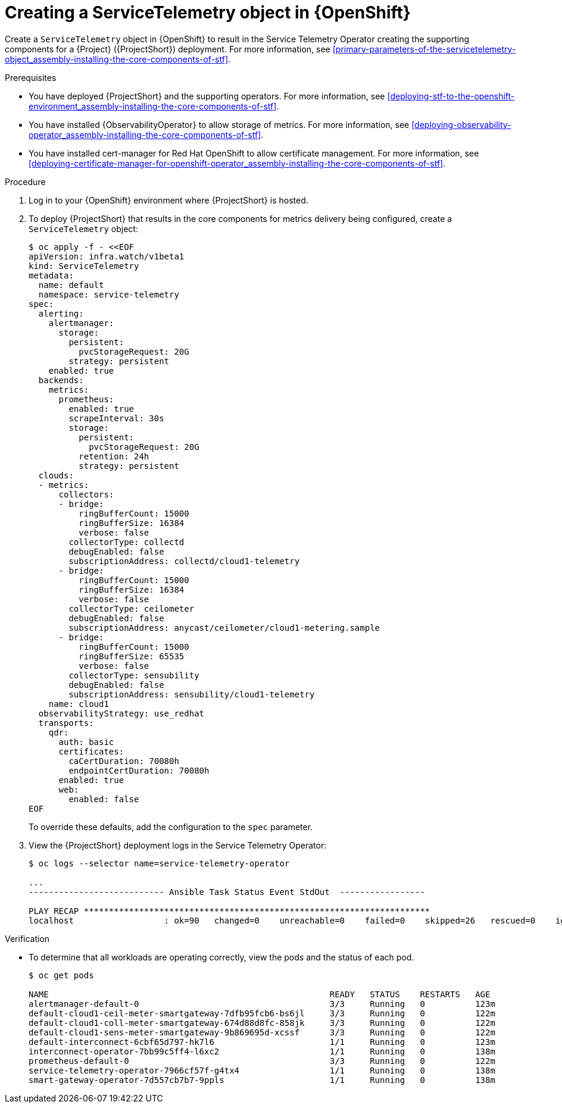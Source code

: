 [id="creating-a-servicetelemetry-object-in-openshift_{context}"]
= Creating a ServiceTelemetry object in {OpenShift}

[role="_abstract"]
Create a `ServiceTelemetry` object in {OpenShift} to result in the Service Telemetry Operator creating the supporting components for a {Project} ({ProjectShort}) deployment. For more information, see xref:primary-parameters-of-the-servicetelemetry-object_assembly-installing-the-core-components-of-stf[].

.Prerequisites

* You have deployed {ProjectShort} and the supporting operators. For more information, see xref:deploying-stf-to-the-openshift-environment_assembly-installing-the-core-components-of-stf[].
* You have installed {ObservabilityOperator} to allow storage of metrics. For more information, see xref:deploying-observability-operator_assembly-installing-the-core-components-of-stf[].
* You have installed cert-manager for Red Hat OpenShift to allow certificate management. For more information, see xref:deploying-certificate-manager-for-openshift-operator_assembly-installing-the-core-components-of-stf[].

.Procedure

. Log in to your {OpenShift} environment where {ProjectShort} is hosted.

. To deploy {ProjectShort} that results in the core components for metrics delivery being configured, create a `ServiceTelemetry` object:
+
[source,yaml,options="nowrap",role="white-space-pre"]
----
$ oc apply -f - <<EOF
apiVersion: infra.watch/v1beta1
kind: ServiceTelemetry
metadata:
  name: default
  namespace: service-telemetry
spec:
  alerting:
    alertmanager:
      storage:
        persistent:
          pvcStorageRequest: 20G
        strategy: persistent
    enabled: true
  backends:
    metrics:
      prometheus:
        enabled: true
        scrapeInterval: 30s
        storage:
          persistent:
            pvcStorageRequest: 20G
          retention: 24h
          strategy: persistent
  clouds:
  - metrics:
      collectors:
      - bridge:
          ringBufferCount: 15000
          ringBufferSize: 16384
          verbose: false
        collectorType: collectd
        debugEnabled: false
        subscriptionAddress: collectd/cloud1-telemetry
      - bridge:
          ringBufferCount: 15000
          ringBufferSize: 16384
          verbose: false
        collectorType: ceilometer
        debugEnabled: false
        subscriptionAddress: anycast/ceilometer/cloud1-metering.sample
      - bridge:
          ringBufferCount: 15000
          ringBufferSize: 65535
          verbose: false
        collectorType: sensubility
        debugEnabled: false
        subscriptionAddress: sensubility/cloud1-telemetry
    name: cloud1
  observabilityStrategy: use_redhat
  transports:
    qdr:
      auth: basic
      certificates:
        caCertDuration: 70080h
        endpointCertDuration: 70080h
      enabled: true
      web:
        enabled: false
EOF
----
+
To override these defaults, add the configuration to the `spec` parameter.

. View the {ProjectShort} deployment logs in the Service Telemetry Operator:
+
[source,bash,options="nowrap",role="white-space-pre"]
----
$ oc logs --selector name=service-telemetry-operator

...
--------------------------- Ansible Task Status Event StdOut  -----------------

PLAY RECAP *********************************************************************
localhost                  : ok=90   changed=0    unreachable=0    failed=0    skipped=26   rescued=0    ignored=0
----

.Verification

* To determine that all workloads are operating correctly, view the pods and the status of each pod.
+
[source,bash,options="nowrap"]
----
$ oc get pods

NAME                                                        READY   STATUS    RESTARTS   AGE
alertmanager-default-0                                      3/3     Running   0          123m
default-cloud1-ceil-meter-smartgateway-7dfb95fcb6-bs6jl     3/3     Running   0          122m
default-cloud1-coll-meter-smartgateway-674d88d8fc-858jk     3/3     Running   0          122m
default-cloud1-sens-meter-smartgateway-9b869695d-xcssf      3/3     Running   0          122m
default-interconnect-6cbf65d797-hk7l6                       1/1     Running   0          123m
interconnect-operator-7bb99c5ff4-l6xc2                      1/1     Running   0          138m
prometheus-default-0                                        3/3     Running   0          122m
service-telemetry-operator-7966cf57f-g4tx4                  1/1     Running   0          138m
smart-gateway-operator-7d557cb7b7-9ppls                     1/1     Running   0          138m
----
